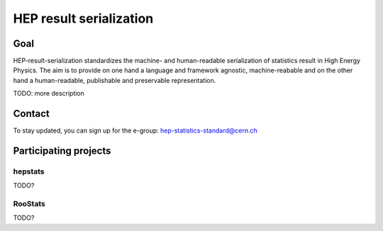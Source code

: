 *********************
HEP result serialization
*********************

Goal
====
HEP-result-serialization standardizes the machine- and human-readable serialization of
statistics result in High Energy Physics. The aim is to provide on one hand a language and
framework agnostic, machine-reabable and on the other hand a
human-readable, publishable and preservable representation.

TODO: more description

Contact
=======
To stay updated, you can sign up for the e-group: hep-statistics-standard@cern.ch

Participating projects
======================

hepstats
--------
TODO?

RooStats
--------
TODO?
